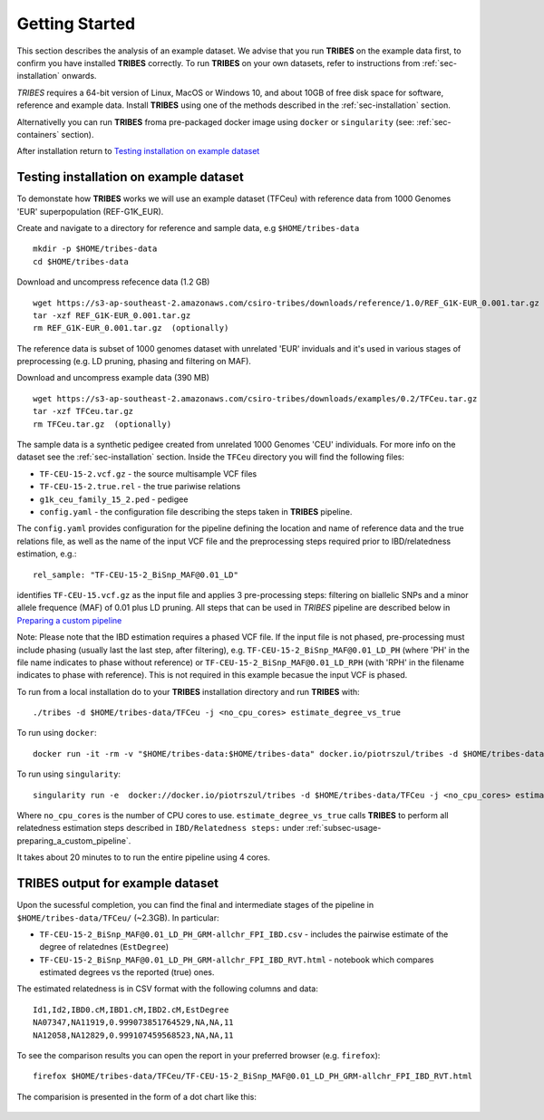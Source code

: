 .. _sec-getting_started:

=======================================
Getting Started
=======================================

This section describes the analysis of an example dataset. We advise that you
run **TRIBES** on the example data first, to confirm you have installed  **TRIBES**
correctly. To run **TRIBES** on your own datasets, refer to instructions from
:ref:`sec-installation` onwards.

*TRIBES* requires a 64-bit version of Linux, MacOS or Windows 10, and
about 10GB of free disk space for software, reference and example data.
Install **TRIBES** using one of the methods described in the
:ref:`sec-installation` section.

Alternativelly you can run **TRIBES** froma pre-packaged docker image
using ``docker`` or ``singularity`` (see: :ref:`sec-containers`
section).

After installation return to `Testing installation on example dataset`_

.. _subsec-getting_started-testing_installation_on_example_dataset:

Testing installation on example dataset
---------------------------------------

To demonstate how **TRIBES** works we will use an example dataset (TFCeu)
with reference data from 1000 Genomes 'EUR' superpopulation
(REF-G1K\_EUR).

Create and navigate to a directory for reference and sample data, e.g
``$HOME/tribes-data``

::

    mkdir -p $HOME/tribes-data
    cd $HOME/tribes-data

Download and uncompress refecence data (1.2 GB)

::

    wget https://s3-ap-southeast-2.amazonaws.com/csiro-tribes/downloads/reference/1.0/REF_G1K-EUR_0.001.tar.gz
    tar -xzf REF_G1K-EUR_0.001.tar.gz
    rm REF_G1K-EUR_0.001.tar.gz  (optionally)

The reference data is subset of 1000 genomes dataset with unrelated
'EUR' inviduals and it's used in various stages of preprocessing (e.g.
LD pruning, phasing and filtering on MAF).

Download and uncompress example data (390 MB)

::

    wget https://s3-ap-southeast-2.amazonaws.com/csiro-tribes/downloads/examples/0.2/TFCeu.tar.gz
    tar -xzf TFCeu.tar.gz
    rm TFCeu.tar.gz  (optionally)

The sample data is a synthetic pedigee created from unrelated 1000
Genomes 'CEU' individuals. For more info on the dataset see the
:ref:`sec-installation` section. Inside the ``TFCeu`` directory you
will find the following files:

-  ``TF-CEU-15-2.vcf.gz`` - the source multisample VCF files
-  ``TF-CEU-15-2.true.rel`` - the true pariwise relations
-  ``g1k_ceu_family_15_2.ped`` - pedigee
-  ``config.yaml`` - the configuration file describing the steps taken
   in **TRIBES** pipeline.

The ``config.yaml`` provides configuration for the pipeline defining the
location and name of reference data and the true relations file, as well
as the name of the input VCF file and the preprocessing steps required
prior to IBD/relatedness estimation, e.g.:

::

    rel_sample: "TF-CEU-15-2_BiSnp_MAF@0.01_LD"

identifies ``TF-CEU-15.vcf.gz`` as the input file and applies 3
pre-processing steps: filtering on biallelic SNPs and a minor allele
frequence (MAF) of 0.01 plus LD pruning. All steps that can be used in
*TRIBES* pipeline are described below in `Preparing a custom
pipeline <#Preparing-a-custom-pipeline>`__

Note: Please note that the IBD estimation requires a phased VCF file. If
the input file is not phased, pre-processing must include phasing
(usually last the last step, after filtering), e.g.
``TF-CEU-15-2_BiSnp_MAF@0.01_LD_PH`` (where 'PH' in the file name
indicates to phase without reference) or
``TF-CEU-15-2_BiSnp_MAF@0.01_LD_RPH`` (with 'RPH' in the filename
indicates to phase with reference). This is not required in this example
becasue the input VCF is phased.

To run from a local installation do to your **TRIBES** installation
directory and run **TRIBES** with:

::

    ./tribes -d $HOME/tribes-data/TFCeu -j <no_cpu_cores> estimate_degree_vs_true

To run using ``docker``:

::

    docker run -it -rm -v "$HOME/tribes-data:$HOME/tribes-data" docker.io/piotrszul/tribes -d $HOME/tribes-data/TFCeu -j <no_cpu_cores> estimate_degree_vs_true

To run using ``singularity``:

::

    singularity run -e  docker://docker.io/piotrszul/tribes -d $HOME/tribes-data/TFCeu -j <no_cpu_cores> estimate_degree_vs_true

Where ``no_cpu_cores`` is the number of CPU cores to use.
``estimate_degree_vs_true`` calls **TRIBES** to perform all relatedness
estimation steps described in ``IBD/Relatedness steps:`` under
:ref:`subsec-usage-preparing_a_custom_pipeline`.

It takes about 20 minutes to to run the entire pipeline using 4 cores.

TRIBES output for example dataset
---------------------------------

Upon the sucessful completion, you can find the final and intermediate
stages of the pipeline in ``$HOME/tribes-data/TFCeu/`` (~2.3GB). In
particular:

-  ``TF-CEU-15-2_BiSnp_MAF@0.01_LD_PH_GRM-allchr_FPI_IBD.csv`` -
   includes the pairwise estimate of the degree of relatednes
   (``EstDegree``)
-  ``TF-CEU-15-2_BiSnp_MAF@0.01_LD_PH_GRM-allchr_FPI_IBD_RVT.html`` -
   notebook which compares estimated degrees vs the reported (true)
   ones.

The estimated relatedness is in CSV format with the following columns
and data:

::

    Id1,Id2,IBD0.cM,IBD1.cM,IBD2.cM,EstDegree
    NA07347,NA11919,0.999073851764529,NA,NA,11
    NA12058,NA12829,0.999107459568523,NA,NA,11

To see the comparison results you can open the report in your preferred
browser (e.g. ``firefox``):

::

    firefox $HOME/tribes-data/TFCeu/TF-CEU-15-2_BiSnp_MAF@0.01_LD_PH_GRM-allchr_FPI_IBD_RVT.html

The comparision is presented in the form of a dot chart like this:

.. figure:: assets/est_vs_true.png
   :alt: Dot plot estimated vs true